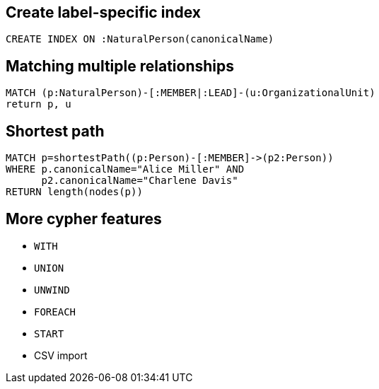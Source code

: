 == Create label-specific index

[source,cypher,options="step"]
----
CREATE INDEX ON :NaturalPerson(canonicalName)
----

== Matching multiple relationships

[source,cypher,options="step"]
----
MATCH (p:NaturalPerson)-[:MEMBER|:LEAD]-(u:OrganizationalUnit)
return p, u
----

== Shortest path

[source,cypher,options="step"]
----
MATCH p=shortestPath((p:Person)-[:MEMBER]->(p2:Person))
WHERE p.canonicalName="Alice Miller" AND
      p2.canonicalName="Charlene Davis"
RETURN length(nodes(p))
----

== More cypher features

[options="step"]
- `WITH`
- `UNION`
- `UNWIND`
- `FOREACH`
- `START`
- CSV import
